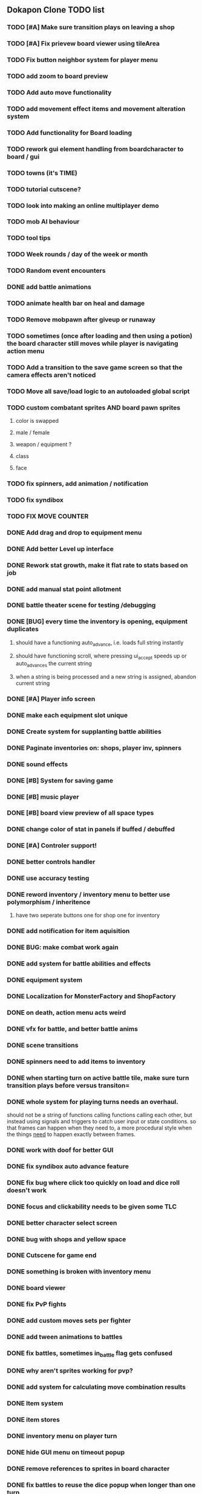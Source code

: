 ** Dokapon Clone TODO list
*** TODO [#A] Make sure transition plays on leaving a shop
*** TODO [#A] Fix prievew board viewer using tileArea
*** TODO Fix button neighbor system for player menu
*** TODO add zoom to board preview
*** TODO Add auto move functionality
*** TODO add movement effect items and movement alteration system
*** TODO Add functionality for Board loading
*** TODO rework gui element handling from boardcharacter to board / gui
*** TODO towns (it's TIME)
*** TODO tutorial cutscene?
*** TODO look into making an online multiplayer demo
*** TODO mob AI behaviour
*** TODO tool tips
*** TODO Week rounds / day of the week or month
*** TODO Random event encounters
*** DONE add battle animations
    CLOSED: [2020-05-25 Mon 17:40]
*** TODO animate health bar on heal and damage
*** TODO Remove mobpawn after giveup or runaway
*** TODO sometimes (once after loading and then using a potion) the board character still moves while player is navigating action menu
*** TODO Add a transition to the save game screen so that the camera effects aren't noticed
*** TODO Move all save/load logic to an autoloaded global script
*** TODO custom combatant sprites AND board pawn sprites
**** color is swapped
**** male / female
**** weapon / equipment ?
**** class
**** face
*** TODO fix spinners, add animation / notification
*** TODO fix syndibox
*** TODO FIX MOVE COUNTER 
*** DONE Add drag and drop to equipment menu
    CLOSED: [2020-05-24 Sun 19:49]
*** DONE Add better Level up interface
    CLOSED: [2020-05-25 Mon 10:56]
*** DONE Rework stat growth, make it flat rate to stats based on job
    CLOSED: [2020-05-25 Mon 12:14]
*** DONE add manual stat point allotment
    CLOSED: [2020-05-25 Mon 12:14]
*** DONE battle theater scene for testing /debugging
    CLOSED: [2020-05-25 Mon 12:15]
*** DONE [BUG] every time the inventory is opening, equipment duplicates
    CLOSED: [2020-05-25 Mon 10:58]
**** should have a functioning auto_advance, i.e. loads full string instantly
**** should have functioning scroll, where pressing ui_accept speeds up or auto_advances the current string
**** when a string is being processed and a new string is assigned, abandon current string
*** DONE [#A] Player info screen
    CLOSED: [2020-05-03 Sun 02:55]
*** DONE make each equipment slot unique
    CLOSED: [2020-04-27 Mon 01:51]
*** DONE Create system for supplanting battle abilities
    CLOSED: [2020-04-27 Mon 01:51]
*** DONE Paginate inventories on: shops, player inv, spinners
    CLOSED: [2020-05-17 Sun 15:23]
*** DONE sound effects
    CLOSED: [2020-05-17 Sun 15:19]
*** DONE [#B] System for saving game
    CLOSED: [2020-04-15 Wed 16:20]
*** DONE [#B] music player
    CLOSED: [2020-05-17 Sun 15:19]
*** DONE [#B] board view preview of all space types
    CLOSED: [2020-04-03 Fri 14:13]
*** DONE change color of stat in panels if buffed / debuffed
    CLOSED: [2020-04-02 Thu 14:35]
*** DONE [#A] Controler support!
    CLOSED: [2020-04-01 Wed 18:17]
*** DONE better controls handler
    CLOSED: [2020-04-01 Wed 18:17]
*** DONE use accuracy testing
    CLOSED: [2020-03-31 Tue 18:59]
*** DONE reword inventory / inventory menu to better use polymorphism / inheritence
    CLOSED: [2020-03-31 Tue 20:07]
**** have two seperate buttons one for shop one for inventory
*** DONE add notification for item aquisition
    CLOSED: [2020-03-31 Tue 20:05]
*** DONE BUG: make combat work again
    CLOSED: [2020-03-31 Tue 20:04]
*** DONE add system for battle abilities and effects
    CLOSED: [2020-03-31 Tue 09:32]
*** DONE equipment system
    CLOSED: [2020-03-31 Tue 09:32]
*** DONE Localization for MonsterFactory and ShopFactory
    CLOSED: [2020-03-31 Tue 09:32]
*** DONE on death, action menu acts weird
    CLOSED: [2020-03-01 Sun 18:07]
*** DONE vfx for battle, and better battle anims
    CLOSED: [2020-03-31 Tue 09:32]
*** DONE scene transitions
    CLOSED: [2020-03-31 Tue 09:32]
*** DONE spinners need to add items to inventory
    CLOSED: [2020-03-31 Tue 09:32]
*** DONE when starting turn on active battle tile, make sure turn transition plays before versus transiton=
    CLOSED: [2020-03-31 Tue 09:33]
*** DONE whole system for playing turns needs an overhaul. 
    CLOSED: [2020-03-27 Fri 17:36]
    should not be a string of functions calling functions calling each other, but instead
    using signals and triggers to catch user input or state conditions. so that frames can
    happen when they need to, a more procedural style when the things __need__
    to happen exactly between frames.
*** DONE work with doof for better GUI
    CLOSED: [2020-02-28 Fri 23:03]
*** DONE fix syndibox auto advance feature
*** DONE fix bug where click too quickly on load and dice roll doesn't work
    CLOSED: [2020-02-28 Fri 23:03]
*** DONE focus and clickability needs to be given some TLC
    CLOSED: [2020-02-28 Fri 23:04]
*** DONE better character select screen
    CLOSED: [2020-02-28 Fri 23:04]
*** DONE bug with shops and yellow space
    CLOSED: [2020-02-28 Fri 23:04]
*** DONE Cutscene for game end
    CLOSED: [2020-02-17 Mon 17:18]
*** DONE something is broken with inventory menu
    CLOSED: [2020-02-17 Mon 17:17]
*** DONE board viewer
    CLOSED: [2020-02-17 Mon 17:18]
*** DONE fix PvP fights
    CLOSED: [2020-01-29 Wed 20:03]
*** DONE add custom moves sets per fighter
    CLOSED: [2020-01-30 Thu 14:53]
*** DONE add tween animations to battles
    CLOSED: [2020-01-31 Fri 12:45]
*** DONE fix battles, sometimes in_battle flag gets confused
    CLOSED: [2020-01-29 Wed 21:36]
*** DONE why aren't sprites working for pvp?
    CLOSED: [2020-01-31 Fri 11:05]
*** DONE add system for calculating move combination results
    CLOSED: [2020-02-13 Thu 13:13]
*** DONE Item system
    CLOSED: [2020-02-10 Mon 11:42]
*** DONE item stores
    CLOSED: [2020-02-08 Sat 14:53]
*** DONE inventory menu on player turn
    CLOSED: [2020-02-10 Mon 11:42]
*** DONE hide GUI menu on timeout popup
    CLOSED: [2020-02-13 Thu 13:12]
*** DONE remove references to sprites in board character
    CLOSED: [2020-02-11 Tue 10:53]
*** DONE fix battles to reuse the dice popup when longer than one turn
    CLOSED: [2020-02-13 Thu 13:12]
*
